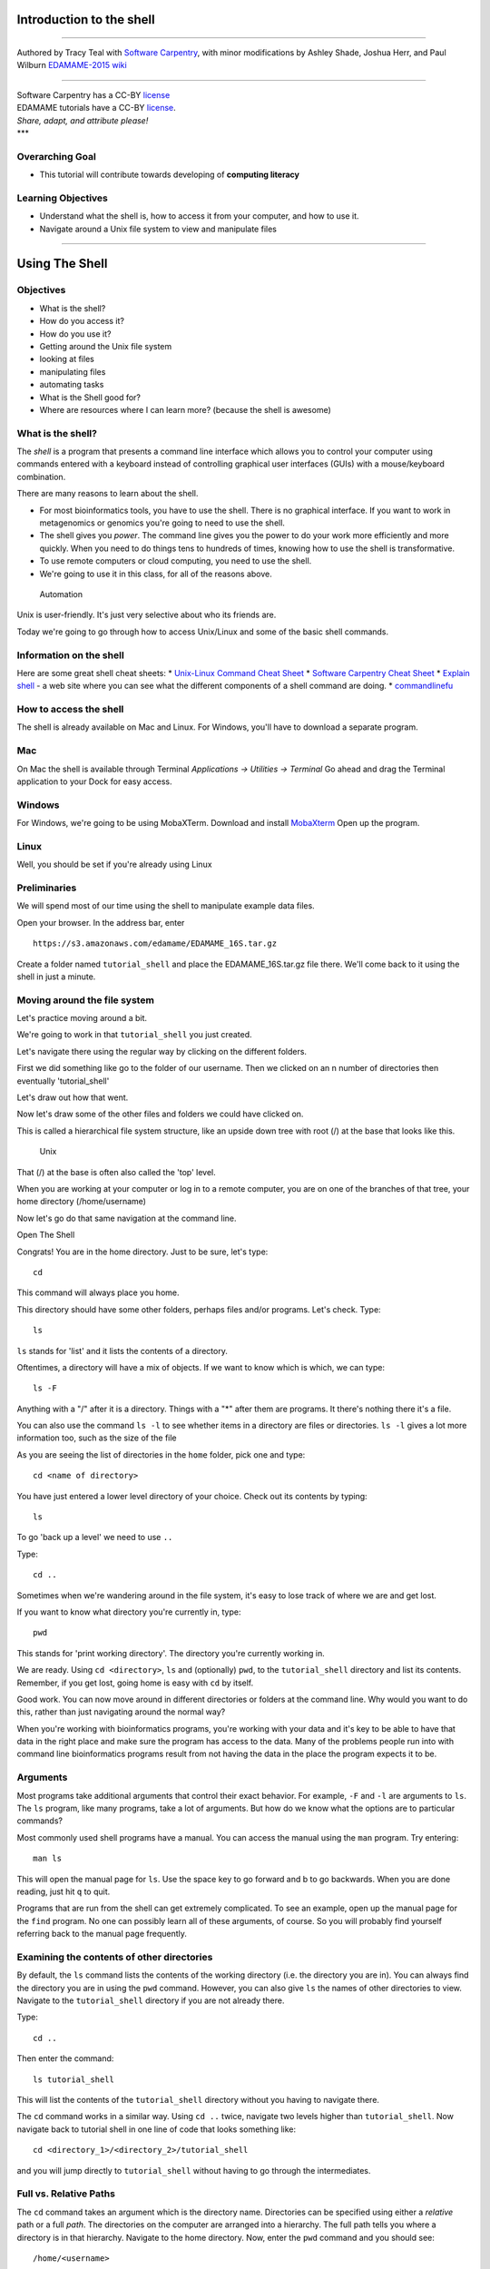 Introduction to the shell
=========================

--------------

Authored by Tracy Teal with `Software
Carpentry <http://software-carpentry.org/lessons.html>`__, with minor
modifications by Ashley Shade, Joshua Herr, and Paul Wilburn
`EDAMAME-2015
wiki <https://github.com/edamame-course/2015-tutorials/wiki>`__

--------------

| Software Carpentry has a CC-BY
  `license <https://github.com/swcarpentry/shell-novice/blob/gh-pages/LICENSE.md>`__
| EDAMAME tutorials have a CC-BY
  `license <https://github.com/edamame-course/2015-tutorials/blob/master/LICENSE.md>`__.
| *Share, adapt, and attribute please!*
| \*\*\*

Overarching Goal
----------------

-  This tutorial will contribute towards developing of **computing
   literacy**

Learning Objectives
-------------------

-  Understand what the shell is, how to access it from your computer,
   and how to use it.
-  Navigate around a Unix file system to view and manipulate files

--------------

Using The Shell
===============

Objectives
----------

-  What is the shell?
-  How do you access it?
-  How do you use it?
-  Getting around the Unix file system
-  looking at files
-  manipulating files
-  automating tasks
-  What is the Shell good for?
-  Where are resources where I can learn more? (because the shell is
   awesome)

What is the shell?
------------------

The *shell* is a program that presents a command line interface which
allows you to control your computer using commands entered with a
keyboard instead of controlling graphical user interfaces (GUIs) with a
mouse/keyboard combination.

There are many reasons to learn about the shell.

-  For most bioinformatics tools, you have to use the shell. There is no
   graphical interface. If you want to work in metagenomics or genomics
   you're going to need to use the shell.
-  The shell gives you *power*. The command line gives you the power to
   do your work more efficiently and more quickly. When you need to do
   things tens to hundreds of times, knowing how to use the shell is
   transformative.
-  To use remote computers or cloud computing, you need to use the
   shell.
-  We're going to use it in this class, for all of the reasons above.

.. figure:: https://github.com/edamame-course/data/blob/master/shell/gvng.jpg
   :alt: Automation

   Automation

Unix is user-friendly. It's just very selective about who its friends
are.

Today we're going to go through how to access Unix/Linux and some of the
basic shell commands.

Information on the shell
------------------------

Here are some great shell cheat sheets: \* `Unix-Linux Command Cheat
Sheet <http://fosswire.com/post/2007/08/unixlinux-command-cheat-sheet/>`__
\* `Software Carpentry Cheat
Sheet <https://github.com/swcarpentry/boot-camps/blob/master/shell/shell_cheatsheet.md>`__
\* `Explain shell <http://explainshell.com>`__ - a web site where you
can see what the different components of a shell command are doing. \*
`commandlinefu <http://www.commandlinefu.com>`__

How to access the shell
-----------------------

The shell is already available on Mac and Linux. For Windows, you'll
have to download a separate program.

Mac
---

On Mac the shell is available through Terminal *Applications ->
Utilities -> Terminal* Go ahead and drag the Terminal application to
your Dock for easy access.

Windows
-------

For Windows, we're going to be using MobaXTerm. Download and install
`MobaXterm <http://mobaxterm.mobatek.net/>`__ Open up the program.

Linux
-----

Well, you should be set if you're already using Linux

Preliminaries
-------------

We will spend most of our time using the shell to manipulate example
data files.

Open your browser. In the address bar, enter

::

    https://s3.amazonaws.com/edamame/EDAMAME_16S.tar.gz

Create a folder named ``tutorial_shell`` and place the
EDAMAME\_16S.tar.gz file there. We'll come back to it using the shell in
just a minute.

Moving around the file system
-----------------------------

Let's practice moving around a bit.

We're going to work in that ``tutorial_shell`` you just created.

Let's navigate there using the regular way by clicking on the different
folders.

First we did something like go to the folder of our username. Then we
clicked on an n number of directories then eventually 'tutorial\_shell'

Let's draw out how that went.

Now let's draw some of the other files and folders we could have clicked
on.

This is called a hierarchical file system structure, like an upside down
tree with root (/) at the base that looks like this.

.. figure:: https://raw.githubusercontent.com/edamame-course/2014-tutorials/master/img/shell/Slide1.jpg
   :alt: Unix

   Unix

That (/) at the base is often also called the 'top' level.

When you are working at your computer or log in to a remote computer,
you are on one of the branches of that tree, your home directory
(/home/username)

Now let's go do that same navigation at the command line.

Open The Shell

Congrats! You are in the home directory. Just to be sure, let's type:

::

    cd

This command will always place you home.

This directory should have some other folders, perhaps files and/or
programs. Let's check. Type:

::

    ls

``ls`` stands for 'list' and it lists the contents of a directory.

Oftentimes, a directory will have a mix of objects. If we want to know
which is which, we can type:

::

    ls -F

Anything with a "/" after it is a directory. Things with a "\*" after
them are programs. It there's nothing there it's a file.

You can also use the command ``ls -l`` to see whether items in a
directory are files or directories. ``ls -l`` gives a lot more
information too, such as the size of the file

As you are seeing the list of directories in the ``home`` folder, pick
one and type:

::

    cd <name of directory>

You have just entered a lower level directory of your choice. Check out
its contents by typing:

::

    ls

To go 'back up a level' we need to use ``..``

Type:

::

    cd ..

Sometimes when we're wandering around in the file system, it's easy to
lose track of where we are and get lost.

If you want to know what directory you're currently in, type:

::

    pwd

This stands for 'print working directory'. The directory you're
currently working in.

We are ready. Using ``cd <directory>``, ``ls`` and (optionally) ``pwd``,
to the ``tutorial_shell`` directory and list its contents. Remember, if
you get lost, going home is easy with ``cd`` by itself.

Good work. You can now move around in different directories or folders
at the command line. Why would you want to do this, rather than just
navigating around the normal way?

When you're working with bioinformatics programs, you're working with
your data and it's key to be able to have that data in the right place
and make sure the program has access to the data. Many of the problems
people run into with command line bioinformatics programs result from
not having the data in the place the program expects it to be.

Arguments
---------

Most programs take additional arguments that control their exact
behavior. For example, ``-F`` and ``-l`` are arguments to ``ls``. The
``ls`` program, like many programs, take a lot of arguments. But how do
we know what the options are to particular commands?

Most commonly used shell programs have a manual. You can access the
manual using the ``man`` program. Try entering:

::

    man ls

This will open the manual page for ``ls``. Use the space key to go
forward and b to go backwards. When you are done reading, just hit ``q``
to quit.

Programs that are run from the shell can get extremely complicated. To
see an example, open up the manual page for the ``find`` program. No one
can possibly learn all of these arguments, of course. So you will
probably find yourself referring back to the manual page frequently.

Examining the contents of other directories
-------------------------------------------

By default, the ``ls`` command lists the contents of the working
directory (i.e. the directory you are in). You can always find the
directory you are in using the ``pwd`` command. However, you can also
give ``ls`` the names of other directories to view. Navigate to the
``tutorial_shell`` directory if you are not already there.

Type:

::

    cd ..

Then enter the command:

::

    ls tutorial_shell

This will list the contents of the ``tutorial_shell`` directory without
you having to navigate there.

The ``cd`` command works in a similar way. Using ``cd ..`` twice,
navigate two levels higher than ``tutorial_shell``. Now navigate back to
tutorial shell in one line of code that looks something like:

::

    cd <directory_1>/<directory_2>/tutorial_shell

and you will jump directly to ``tutorial_shell`` without having to go
through the intermediates.

Full vs. Relative Paths
-----------------------

The ``cd`` command takes an argument which is the directory name.
Directories can be specified using either a *relative* path or a full
*path*. The directories on the computer are arranged into a hierarchy.
The full path tells you where a directory is in that hierarchy. Navigate
to the home directory. Now, enter the ``pwd`` command and you should
see:

::

    /home/<username>

which is the full name of your home directory. This tells you that you
are in a directory called ``<username>``, which sits inside a directory
called ``home`` which sits inside the very top directory in the
hierarchy. The very top of the hierarchy is a directory called ``/``
which is usually referred to as the *root directory*. So, to summarize:
``<username>`` is a directory in ``home`` which is a directory in ``/``.

Let's try an exercise. Navigate to the ``tutorial_shell`` directory if
you are not already there.

Check where you are with ``pwd``. The output should look something like
``/home/<username>/.../tutorial_shell`` Copy the entire output. Next, go
to the home directory with ``cd``. Once in home directory, type:

::

    cd <pwd output>

This jumps back to the ``tutorial_shell``.

Now go back to the home directory again with ``cd``. Once in home
directory, type ``cd`` plus the output of pwd minus the
``/home/<username>``

The reduced command had the same effect - it took us to the
``tutorial_shell`` directory. But, instead of specifying the *full
path*, which starts with the root directory ``/``, we specified a
*relative path*. In other words, we specified the path relative to our
current directory. A full path always starts with a ``/``. A relative
path does not.

A relative path is like getting directions from someone on the street.
They tell you to "go right at the Stop sign, and then turn left on Main
Street". That works great if you're standing there together, but not so
well if you're trying to tell someone how to get there from another
country. A full path is like GPS coordinates. It tells you exactly where
something is no matter where you are right now.

You can usually use either a full path or a relative path depending on
what is most convenient. If we are in the home directory, it is more
convenient to just enter the relative path since it involves less
typing.

Over time, it will become easier for you to keep a mental note of the
structure of the directories that you are using and how to quickly
navigate amongst them.

--------------

**Short Exercise**

Now, list the contents of the /bin directory. Do you see anything
familiar in there?

--------------

Saving time with shortcuts, wild cards, and tab completion
----------------------------------------------------------

Shortcuts
~~~~~~~~~

There are some shortcuts which you should know about. Dealing with the
home directory is very common. So, in the shell the tilde character,
``~``, is a shortcut for your home directory. Navigate to the
``tutorial_shell`` directory:

Then enter the command:

::

    ls ~

This prints the contents of your home directory, without you having to
type the full path. The shortcut ``..`` always refers to the directory
above your current directory. Thus:

::

    ls ..

prints the contents of the directory one level higher than
``tutorial_shell``. You can chain these together, so:

::

    ls ../../

prints the contents of two levels higher than ``tutorial_shell``.
Finally, the special directory ``.`` always refers to your current
directory. So, ``ls``, ``ls .``, and ``ls ././././.`` all do the same
thing, they print the contents of the current directory. This may seem
like a useless shortcut right now, but we'll see when it is needed in a
little while.

To summarize, while you are in the ``shell`` directory, the commands
``ls ~``, ``ls ~/.``, ``ls ../../``, and ``ls /home/username`` all do
exactly the same thing. These shortcuts are not necessary, they are
provided for your convenience.

Our data set: FASTQ files
~~~~~~~~~~~~~~~~~~~~~~~~~

We did an experiment and want to look at the bacterial communities a
soil chronosequence using 16S sequencing. We get our data back from the
sequencing center as FASTQ files, and we stick them all in a folder
called MiSeq. This data is actually the data we're going to use for
several sections of the course, and it's data generated by the Shade Lab
at Michigan State.

We want to be able to look at these files and do some things with them.

First, let's extract the archive we have in ``tutorial_shell``. Once in
this directory, type:

::

    tar -xzvf EDAMAME_16S.tar.gz

Done!

Wild cards
~~~~~~~~~~

Navigate to the ``tutorial_shell/EDAMAME_16S/Fastq`` directory. This
directory some of our FASTQ files we'll need for analyses. If we type
``ls``, we will see that there are a bunch of files with long file
names. Some of the end with .fastq

The ``*`` character is a shortcut for "everything". Thus, if you enter
``ls *``, you will see all of the contents of a given directory. Now try
this command:

::

    ls *fastq

This lists every file that ends with a ``fastq``. This command:

::

    ls /usr/bin/*.sh

Lists every file in ``/usr/bin`` that ends in the characters ``.sh``.

We have paired end sequencing, so for every sample we have two files. If
we want to just see the list of the files for the forward direction
sequencing we can use:

::

    ls *F*fastq

lists every file in the current directory whose name contains the letter
``F``, and ends with ``fastq``.

So how does this actually work? Well...when the shell (bash) sees a word
that contains the ``\*`` character, it automatically looks for filenames
that match the given pattern. In this case, it identified four such
files. Then, it replaced the ``*F*fastq`` with the list of files,
separated by spaces. In other words, the two commands:

::

    ls *F*fastq
    ls C01D01F_sub.fastq    C01D02F_sub.fastq   C01D03F_sub.fastq

are exactly identical. The ``ls`` command cannot tell the difference
between these two things.

--------------

**Short Exercise**

Do each of the following using a single ``ls`` command without
navigating to a different directory.

1. List all of the files in ``/bin`` that start with the letter 'c
2. List all of the files in ``/bin`` that contain the letter 'a'
3. List all of the files in ``/bin`` that end with the letter 'o'

BONUS: List all of the files in '/bin' that contain the letter 'a' or
'c'

--------------

Tab Completion
~~~~~~~~~~~~~~

Navigate to the home directory. Typing out directory names can waste a
lot of time. When you start typing out the name of a directory, then hit
the tab key, the shell will try to fill in the rest of the directory
name. For example, enter:

::

    cd <someletter><tab>

The shell will fill in the rest of the directory name.

Now go to ``tutorial_shell/EDAMAME_16S/Fastq``

::

    ls C<tab><tab>

When you hit the first tab, the name is partially filled in. The reason
is that there are multiple directories in the home directory which start
with ``C01D0``. Thus, the shell does not know which one to fill in. When
you hit tab again, the shell will list the possible choices.

Tab completion can also fill in the names of programs. For example,
enter ``e<tab><tab>``. You will see the name of every program that
starts with an ``e``. One of those is ``echo``. If you enter ``ec<tab>``
you will see that tab completion works.

Command History
---------------

You can easily access previous commands. Hit the up arrow. Hit it again.
You can step backwards through your command history. The down arrow
takes your forwards in the command history.

^-C will cancel the command you are writing, and give you a fresh
prompt.

^-R will do a reverse-search through your command history. This is very
useful.

You can also review your recent commands with the ``history`` command.
Just enter:

::

    history

to see a numbered list of recent commands, including this just issues
``history`` command. You can reuse one of these commands directly by
referring to the number of that command.

If your history looked like this:

::

    259  ls *
    260  ls /usr/bin/*.sh
    261  ls *F*fastq

then you could repeat command #260 by simply entering:

::

    !260

(that's an exclamation mark by the way).

--------------

**Short Exercise**

1. Find the line number in your history for the last exercise (listing
   files in /bin) and reissue that command.

--------------

Examining Files
---------------

We now know how to switch directories, run programs, and look at the
contents of directories, but how do we look at the contents of files?

The easiest way to examine a file is to just print out all of the
contents using the program ``cat``. Enter the following command:

::

    cat C01D01R_sub.fastq

This prints out the contents of the ``C01D01R_sub.fastq`` file.

--------------

**Short Exercises**

1. Print out the contents of the
   ``tutorial_shell/EDAMAME_16S/MappingFiles/Centralia_Full_Map.txt``
   file. What does this file contain?

2. Without changing directories, (you should still be in
   ``edamame-data``), use one short command to print the contents of all
   of the files in the ``tutorial_shell/EDAMAME_16S/Fastq`` directory.

--------------

Make sure we're in the right place for the next set of the lessons. We
want to be in the ``tutorial_shell/EDAMAME_16S/Fastq`` directory. Check
if you're there with ``pwd`` and if not navigate there.

``cat`` is a terrific program, but when the file is really big, it can
be annoying to use. The program, ``less``, is useful for this case.
Enter the following command:

::

    less C01D01R_sub.fastq

``less`` opens the file, and lets you navigate through it. The commands
are identical to the ``man`` program. To quit ``less`` and go back to
the shell, press ``q``.

**Some commands in ``less``**

+-----------+--------------------------+
| key       | action                   |
+===========+==========================+
| "space"   | to go forward            |
+-----------+--------------------------+
| "b"       | to go backwarsd          |
+-----------+--------------------------+
| "g"       | to go to the beginning   |
+-----------+--------------------------+
| "G"       | to go to the end         |
+-----------+--------------------------+
| "q"       | to quit                  |
+-----------+--------------------------+

``less`` also gives you a way of searching through files. Just hit the
"/" key to begin a search. Enter the name of the word you would like to
search for and hit enter. It will jump to the next location where that
word is found. If you hit "/" then "enter", ``less`` will just repeat
the previous search. ``less`` searches from the current location and
works its way forward. If you are at the end of the file and search for
the word that does not exist from that point forward, ``less`` will not
find it. You need to go to the beginning of the file and search.

For instance, let's search for the sequence
``HWI-M03127:41:ACE13:1:1114:22908:11882`` in our file. You can see that
we go right to that sequence and can see what it looks like.

Remember, the ``man`` program actually uses ``less`` internally and
therefore uses the same commands, so you can search documentation using
"/" as well!

There's another way that we can look at files, and in this case, just
look at part of them. This can be particularly useful if we just want to
see the beginning or end of the file, or see how it's formatted.

The commands are ``head`` and ``tail`` and they just let you look at the
beginning and end of a file respectively.

::

    head C01D01R_sub.fastq
    tail C01D01R_sub.fastq

The ``-n`` option to either of these commands can be used to print the
first or last ``n`` lines of a file. To print the first/last line of the
file use:

::

    head -n 1 C01D01R_sub.fastq
    tail -n 1 C01D01R_sub.fastq

Searching files
---------------

We showed a little how to search within a file using ``less``. We can
also search within files without even opening them, using ``grep``. Grep
is a command-line utility for searching plain-text data sets for lines
matching a string or regular expression. Let's give it a try!

Let's search for that sequence ACE13:1:2109:11596: in the
C01D01R\_sub.fastq file.

::

    grep ACE13:1:2109:11596 C01D01R_sub.fastq

We get back the whole line that had '1101:14341' in it. What if we
wanted all four lines, the whole part of that FASTQ sequence, back
instead.

::

    grep -A 3 ACE13:1:2109:11596 C01D01R_sub.fastq

The ``-A`` flag stands for "after match" so it's returning the line that
matches plus the three after it. The ``-B`` flag returns that number of
lines before the match.

--------------

\*\* Exercise \*\*

Search for the sequence ``CCTGTTTGCTCCCCACGCTCTCGCACCTCAGTGTCA`` in the
``C01D01R_sub.fastq`` file and in the output have the sequence name and
the sequence. e.g.

::

    @HWI-M03127:41:ACE13:1:1114:14857:17361 2:N:0:GGAGACAAGGGA
    CCTGTTTGCTCCCCACGCTCTCGCACCTCAGTGTCAGTATCTGCCCAGGTCGCCGCCTT

Search for that sequence in all the FASTQ files. \*\*\*\*

Redirection
-----------

We're excited we have all these sequences that we care about that we
just got from the FASTQ files. That is a really important motif that is
going to help us answer our important question. But all those sequences
just went whizzing by with grep. How can we capture them?

We can do that with something called "redirection". The idea is that
we're redirecting the output to the terminal (all the stuff that went
whizzing by) to something else. In this case, we want to print it to a
file, so that we can look at it later.

The redirection command for putting something in a file is ``>``

Let's try it out and put all the sequences that contain
'CCTGTTTGCTCCCCACGCTCTCGCACCTCAGTGTCA' from all the files in to another
file called 'good-data.txt'

::

    grep -B 2 CCTGTTTGCTCCCCACGCTCTCGCACCTCAGTGTCA * > good-data.txt

The above code makes use of the ``*`` wilcard to search *ALL* of the
files in your current directory for the sequence. The ``>`` here says to
write the results from the ``grep`` command we just ran to a new file
called good-data.txt The prompt should sit there a little bit, and then
it should look like nothing happened. But type ``ls``. You should have a
new file called good-data.txt. Take a look at it and see if it has what
you think it should.

There's one more useful redirection command that we're going to show,
and that's called the pipe command, and it is ``|``. It's probably not a
key on your keyboard you use very much. What ``|`` does is take the
output that scrolling by on the terminal and then can run it through
another command. When it was all whizzing by before, we wished we could
just slow it down and look at it, like we can with ``less``. Well it
turns out that we can! We pipe the ``grep`` command through ``less``.

::

    grep CCTGTTTGCTCCCCACGCTCTCGCACCTCAGTGTCA * | less

Now we can use the arrows to scroll up and down and use ``q`` to get
out.

We can also do something tricky and use the command ``wc``. ``wc``
stands for ``word count``. It counts the number of lines or characters.
So, we can use it to count the number of lines we're getting back from
our ``grep`` command. And that will magically tell us how many sequences
we're finding. We're

::

    grep CCTGTTTGCTCCCCACGCTCTCGCACCTCAGTGTCA * | wc

That tells us the number of lines, words and characters in the file. If
we just want the number of lines, we can use the ``-l`` flag for
``lines``.

::

    grep CCTGTTTGCTCCCCACGCTCTCGCACCTCAGTGTCA * | wc -l

Redirecting is not super intuitive, but it's really powerful for
stringing together these different commands, so you can do whatever you
need to do.

The philosophy behind these command line programs is that none of them
really do anything all that impressive. BUT when you start chaining them
together, you can do some really powerful things really efficiently. If
you want to be proficient at using the shell, you must learn to become
proficient with the pipe and redirection operators: ``|``, ``>``,
``>>``.

Creating, moving, copying, and removing
---------------------------------------

Now we can move around in the file structure, look at files, search
files, redirect. But what if we want to do normal things like copy files
or move them around or get rid of them. Sure we could do most of these
things without the command line, but what fun would that be?! Besides
it's often faster to do it at the command line, or you'll be on a remote
server like Amazon where you won't have another option.

The ``Centralia_Full_Map.txt`` is one that tells us what environmental
data goes with which samples. This is a really important file, so we
want to make a copy so we don't lose it.

Lets copy the file using the ``cp`` command. The ``cp`` command backs up
the file. Navigate to the ``Fastq/MappingFiles`` directory and enter:

::

    cp Centralia_Full_Map.txt Centralia_Full_Map_backup.txt

Now ``Centralia_Full_Map_backup.txt`` has been created as a copy of
``Centralia_Full_Map.txt``.

Let's make a ``backup`` directory where we can put this file.

The ``mkdir`` command is used to make a directory. Just enter ``mkdir``
followed by a space, then the directory name.

::

    mkdir backup

We can now move our backed up file in to this directory. We can move
files around using the command ``mv``. Enter this command:

::

    mv Centralia_Full_Map_backup.txt backup/

This moves ``Centralia_Full_Map_backup.txt`` into the directory
``backup/``. Check the full path of backup with ``pwd``

The ``mv`` command is also how you rename files. Since this file is so
important, let's rename it:

::

    mv Centralia_Full_Map.txt Centralia_Full_Map_IMPORTANT.txt

Now the file name has been changed to
``Centralia_Full_Map_IMPORTANT.txt``. Let's delete the backup file now:

::

    rm backup/Centralia_Full_Map_backup.txt

The ``rm`` file removes the file. Be careful with this command. It
doesn't just nicely put the files in the Trash. They're really gone.

--------------

**Short Exercise**

Do the following:

1. Rename the ``Centralia_Full_Map_IMPORTANT.txt`` file to
   ``Centralia_Full_Map.txt``.
2. Create a directory in the ``Fastq`` directory called ``new``
3. Then, copy the ``Centralia_Full_Map.txt`` file into ``new``

--------------

By default, ``rm``, will NOT delete directories. You can tell ``rm`` to
delete a directory using the ``-r`` option. Let's delete that ``new``
directory we just made. Enter the following command:

::

    rm -r new

Writing files
-------------

We've been able to do a lot of work with files that already exist, but
what if we want to write our own files. Obviously, we're not going to
type in a FASTA file, but you'll see as we go through other tutorials,
there are a lot of reasons we'll want to write a file, or edit an
existing file.

To write in files, we're going to use the program ``nano``. We're going
to create a file that contains the favorite grep command so you can
remember it for later. We'll name this file 'awesome.sh'.

::

    nano awesome.sh

Type in your command, so it looks like

::

    grep -B 1 CCTGTTTGCTCCCCACGCTCTCGCACCTCAGTGTCA * > good_data.txt

Now we want to save the file and exit. At the bottom of nano, you see
the "^X Exit". That means that we use Ctrl-X to exit. Type ``Ctrl-X``.
It will ask if you want to save it. Type ``y`` for yes. Then it asks if
you want that file name. Hit 'Enter'.

Now you've written a file. You can take a look at it with less or cat,
or open it up again and edit it.

--------------

**Exercise**

Open ``awesome.sh`` and add ``echo AWESOME\!`` after the grep command
and save the file.

We're going to come back and use this file in just a bit.

--------------

Running programs
----------------

Commands like ``ls``, ``rm``, ``echo``, and ``cd`` are just ordinary
programs on the computer. A program is just a file that you can
*execute*. The program ``which`` tells you the location of a particular
program. For example:

::

    which ls

Will return "/bin/ls". Thus, we can see that ``ls`` is a program that
sits inside of the ``/bin`` directory. Now enter:

::

    which find

You will see that ``find`` is a program that sits inside of the
``/usr/bin`` directory.

So ... when we enter a program name, like ``ls``, and hit enter, how
does the shell know where to look for that program? How does it know to
run ``/bin/ls`` when we enter ``ls``. The answer is that when we enter a
program name and hit enter, there are a few standard places that the
shell automatically looks. If it can't find the program in any of those
places, it will print an error saying "command not found". Enter the
command:

::

    echo $PATH

This will print out the value of the ``PATH`` environment variable. More
on environment variables later. Notice that a list of directories,
separated by colon characters, is listed. These are the places the shell
looks for programs to run. If your program is not in this list, then an
error is printed. The shell ONLY checks in the places listed in the
``PATH`` environment variable.

Navigate to the ``shell`` directory and list the contents. You will
notice that there is a program (executable file) called ``hello.sh`` in
this directory. Now, try to run the program by entering:

::

    hello.sh

You should get an error saying that hello.sh cannot be found. That is
because the directory ``tutorial_shell`` is not in the ``PATH``. You can
run the ``hello.sh`` program by entering:

::

    ./hello.sh

Remember that ``.`` is a shortcut for the current working directory.
This tells the shell to run the ``hello.sh`` program which is located
right here. So, you can run any program by entering the path to that
program. You can run ``hello.sh`` equally well by specifying its *full
path*.

Writing scripts
---------------

We know how to write files and run scripts, so I bet you can guess where
this is headed. We're going to run our own script!

Go in to the 'MiSeq' directory where we created 'awesome.sh' before.
Remember we wrote our favorite grep command in there. Since we like it
so much, we might want to run it again, or even all the time. Instead of
writing it out every time, we can just run it as a script.

It's a command, so we should just be able to run it. Give it try.

::

    ./awesome.sh

Alas, we get ``-bash: ./awesome.sh: Permission denied``. This is because
we haven't told the computer that it's a program. To do that we have to
make it 'executable'. We do this by changing its mode. The command for
that is ``chmod`` - change mode. We're going to change the mode of this
file, so that it's executable and the computer knows it's OK to run it
as a program.

::

    chmod +x awesome.sh

Now let's try running it again:

::

    ./awesome.sh

Now you should have seen some output, and of course, it's AWESOME!
Congratulations, you just created your first shell script! You're set to
rule the world.

For Future Reference
====================

Finding files
=============

The ``find`` program can be used to find files based on arbitrary
criteria. Navigate to the ``data`` directory and enter the following
command:

::

    find . -print

This prints the name of every file or directory, recursively, starting
from the current directory. Let's exclude all of the directories:

::

    find . -type f -print

This tells ``find`` to locate only files. Now try these commands:

::

    find . -type f -name "*1*"
    find . -type f -name "*1*" -or -name "*2*" -print
    find . -type f -name "*1*" -and -name "*2*" -print

The ``find`` command can acquire a list of files and perform some
operation on each file. Try this command out:

::

    find . -type f -exec grep Volume {} \;

This command finds every file starting from ``.``. Then it searches each
file for a line which contains the word "Volume". The ``{}`` refers to
the name of each file. The trailing ``\;`` is used to terminate the
command. This command is slow, because it is calling a new instance of
``grep`` for each item the ``find`` returns.

A faster way to do this is to use the ``xargs`` command:

::

    find . -type f -print | xargs grep Volume

``find`` generates a list of all the files we are interested in, then we
pipe them to ``xargs``. ``xargs`` takes the items given to it and passes
them as arguments to ``grep``. ``xargs`` generally only creates a single
instance of ``grep`` (or whatever program it is running).

\*\*\* Help and other resources ## Where can I learn more about the
shell? \* [Software Carpentry reference page]
(http://swcarpentry.github.io/shell-novice/reference.html) \* Software
Carpentry tutorial - `The Unix
shell <http://software-carpentry.org/v4/shell/index.html>`__ \* The
shell handout - `Command
Reference <http://files.fosswire.com/2007/08/fwunixref.pdf>`__ \*
`explainshell.com <http://explainshell.com>`__ \* `Intro to Bash
Programming <http://tldp.org/HOWTO/Bash-Prog-Intro-HOWTO.html>`__ \* man
bash \* Google - if you don't know how to do something, try Googling it.
Other people have probably had the same question. \* Learn by doing.
There's no real other way to learn this than by trying it out. Write
your next paper in nano (really emacs or vi), open pdfs from the command
line, automate something you don't really need to automate.
